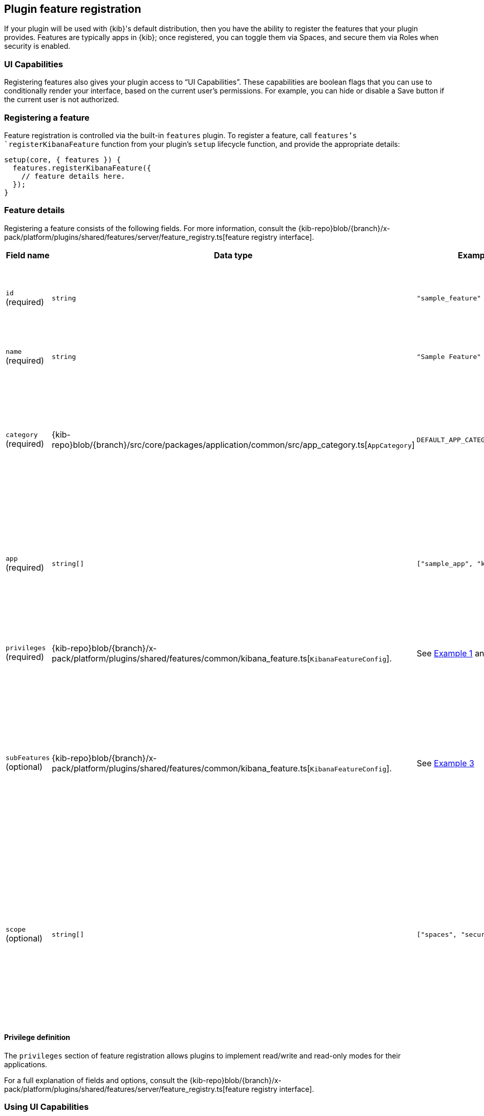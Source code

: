 [[development-plugin-feature-registration]]
== Plugin feature registration

If your plugin will be used with {kib}'s default distribution, then you have the ability to register the features that your plugin provides. Features are typically apps in {kib}; once registered, you can toggle them via Spaces, and secure them via Roles when security is enabled.

=== UI Capabilities

Registering features also gives your plugin access to “UI Capabilities”. These capabilities are boolean flags that you can use to conditionally render your interface, based on the current user's permissions. For example, you can  hide or disable a Save button if the current user is not authorized.

=== Registering a feature

Feature registration is controlled via the built-in `features` plugin. To register a feature, call `features`'s `registerKibanaFeature` function from your plugin's `setup` lifecycle function, and provide the appropriate details:

["source","javascript"]
-----------
setup(core, { features }) {
  features.registerKibanaFeature({
    // feature details here.
  });
}
-----------

=== Feature details
Registering a feature consists of the following fields. For more information, consult the {kib-repo}blob/{branch}/x-pack/platform/plugins/shared/features/server/feature_registry.ts[feature registry interface].


[cols="1a, 1a, 1a, 1a"]
|===
|Field name |Data type |Example |Description

|`id` (required)
|`string`
|`"sample_feature"`
|A unique identifier for your feature. Usually, the ID of your plugin is sufficient.

|`name` (required)
|`string`
|`"Sample Feature"`
|A human readable name for your feature.

|`category` (required)
|{kib-repo}blob/{branch}/src/core/packages/application/common/src/app_category.ts[`AppCategory`]
|`DEFAULT_APP_CATEGORIES.kibana`
|The `AppCategory` which best represents your feature. Used to organize the display
of features within the management screens.

|`app` (required)
|`string[]`
|`["sample_app", "kibana"]`
|An array of applications this feature enables. Typically, all of your plugin's apps (from `uiExports`) will be included here.

|`privileges` (required)
|{kib-repo}blob/{branch}/x-pack/platform/plugins/shared/features/common/kibana_feature.ts[`KibanaFeatureConfig`].
|See <<example-1-canvas,Example 1>> and <<example-2-dev-tools,Example 2>>
|The set of privileges this feature requires to function.

|`subFeatures` (optional)
|{kib-repo}blob/{branch}/x-pack/platform/plugins/shared/features/common/kibana_feature.ts[`KibanaFeatureConfig`].
|See <<example-3-discover,Example 3>>
|The set of subfeatures that enables finer access control than the `all` and `read` feature privileges. These options are only available in the Gold subscription level and higher.

|`scope` (optional)
|`string[]`
|`["spaces", "security"]`
| Default `security`. Scope identifies if feature should appear in both Spaces Visibility Toggles and Security Feature Privileges or only in Security Feature Privileges.

|===

==== Privilege definition
The `privileges` section of feature registration allows plugins to implement read/write and read-only modes for their applications.

For a full explanation of fields and options, consult the {kib-repo}blob/{branch}/x-pack/platform/plugins/shared/features/server/feature_registry.ts[feature registry interface].

=== Using UI Capabilities

UI Capabilities are available to your public (client) plugin code. These capabilities are read-only, and are used to inform the UI. This object is namespaced by feature id. For example, if your feature id is “foo”, then your UI Capabilities are stored at `uiCapabilities.foo`.
Capabilities can be accessed from your plugin's `start` lifecycle from the `core.application` service:

["source","javascript"]
-----------
public start(core) {
  const { capabilities } = core.application;

  const canUserSave = capabilities.foo.save;
  if (canUserSave) {
    // show save button
  }
}
-----------

[[example-1-canvas]]
=== Example 1: Canvas Application
["source","javascript"]
-----------
public setup(core, { features }) {
  features.registerKibanaFeature({
    id: 'canvas',
    name: 'Canvas',
    category: DEFAULT_APP_CATEGORIES.kibana,
    app: ['canvas', 'kibana'],
    catalogue: ['canvas'],
    privileges: {
      all: {
        savedObject: {
          all: ['canvas-workpad'],
          read: ['index-pattern'],
        },
        ui: ['save'],
      },
      read: {
        savedObject: {
          all: [],
          read: ['index-pattern', 'canvas-workpad'],
        },
        ui: [],
      },
    },
  });
}
-----------

This shows how the Canvas application might register itself as a {kib} feature.
Note that it specifies different `savedObject` access levels for each privilege:

- Users with read/write access (`all` privilege) need to be able to read/write `canvas-workpad` saved objects, and they need read-only access to `index-pattern` saved objects.
- Users with read-only access (`read` privilege) do not need to have read/write access to any saved objects, but instead get read-only access to `index-pattern` and `canvas-workpad` saved objects.

Additionally, Canvas registers the `canvas` UI app and `canvas` catalogue entry. This tells {kib} that these entities are available for users with either the `read` or `all` privilege.

The `all` privilege defines a single “save” UI Capability. To access this in the UI, Canvas could:

["source","javascript"]
-----------
public start(core) {
  const { capabilities } = core.application;

  const canUserSave = capabilities.canvas.save;
  if (canUserSave) {
    // show save button
  }
}
-----------

Because the `read` privilege does not define the `save` capability, users with read-only access will have their `uiCapabilities.canvas.save` flag set to `false`.

[[example-2-dev-tools]]
=== Example 2: Dev Tools

["source","javascript"]
-----------
public setup(core, { features }) {
  features.registerKibanaFeature({
    id: 'dev_tools',
    name: i18n.translate('xpack.features.devToolsFeatureName', {
      defaultMessage: 'Dev Tools',
    }),
    category: DEFAULT_APP_CATEGORIES.management,
    app: ['kibana'],
    catalogue: ['console', 'searchprofiler', 'grokdebugger'],
    privileges: {
      all: {
        api: ['console'],
        savedObject: {
          all: [],
          read: [],
        },
        ui: ['show'],
      },
      read: {
        api: ['console'],
        savedObject: {
          all: [],
          read: [],
        },
        ui: ['show'],
      },
    },
    privilegesTooltip: i18n.translate('xpack.features.devToolsPrivilegesTooltip', {
     defaultMessage:
       'User should also be granted the appropriate {es} cluster and index privileges',
   }),
  });
}
-----------

Unlike the Canvas example, Dev Tools does not require access to any saved objects to function. Dev Tools does specify an API endpoint, however. When this is configured, the Security plugin will automatically authorize access to any server API route that is tagged with `access:console`, similar to the following:

["source","javascript"]
-----------
server.route({
 path: '/api/console/proxy',
 method: 'POST',
 config: {
   tags: ['access:console'],
   handler: async (req, h) => {
     // ...
   }
 }
});
-----------

[[example-3-discover]]
=== Example 3: Discover

Discover takes advantage of subfeature privileges to allow fine-grained access control. In this example,
two subfeature privileges are defined: "Create Short URLs", and "Generate PDF Reports". These allow users to grant access to this feature without having to grant the `all` privilege to Discover. In other words, you can grant `read` access to Discover, and also grant the ability to create short URLs or generate PDF reports.

Notice the "Generate PDF Reports" subfeature privilege has an additional `minimumPrivilege` option. Kibana will only offer this subfeature privilege if the
license requirement is satisfied.

["source","javascript"]
-----------
public setup(core, { features }) {
  features.registerKibanaFeature({
    {
      id: 'discover',
      name: i18n.translate('xpack.features.discoverFeatureName', {
        defaultMessage: 'Discover',
      }),
      order: 100,
      category: DEFAULT_APP_CATEGORIES.kibana,
      app: ['kibana'],
      catalogue: ['discover'],
      privileges: {
        all: {
          app: ['kibana'],
          catalogue: ['discover'],
          savedObject: {
            all: ['search', 'query'],
            read: ['index-pattern'],
          },
          ui: ['show', 'save', 'saveQuery'],
        },
        read: {
          app: ['kibana'],
          catalogue: ['discover'],
          savedObject: {
            all: [],
            read: ['index-pattern', 'search', 'query'],
          },
          ui: ['show'],
        },
      },
      subFeatures: [
        {
          name: i18n.translate('xpack.features.ossFeatures.discoverShortUrlSubFeatureName', {
            defaultMessage: 'Short URLs',
          }),
          privilegeGroups: [
            {
              groupType: 'independent',
              privileges: [
                {
                  id: 'url_create',
                  name: i18n.translate(
                    'xpack.features.ossFeatures.discoverCreateShortUrlPrivilegeName',
                    {
                      defaultMessage: 'Create Short URLs',
                    }
                  ),
                  includeIn: 'all',
                  savedObject: {
                    all: ['url'],
                    read: [],
                  },
                  ui: ['createShortUrl'],
                },
              ],
            },
            {
              groupType: 'independent',
              privileges: [
                {
                  id: 'pdf_generate',
                  name: i18n.translate(
                    'xpack.features.ossFeatures.discoverGeneratePDFReportsPrivilegeName',
                    {
                      defaultMessage: 'Generate PDF Reports',
                    }
                  ),
                  minimumLicense: 'platinum',
                  includeIn: 'all',
                  savedObject: {
                    all: [],
                    read: [],
                  },
                  api: ['generatePDFReports'],
                  ui: ['generatePDFReports'],
                },
              ],
            },
          ],
        },
      ],
    }
  });
}
-----------
